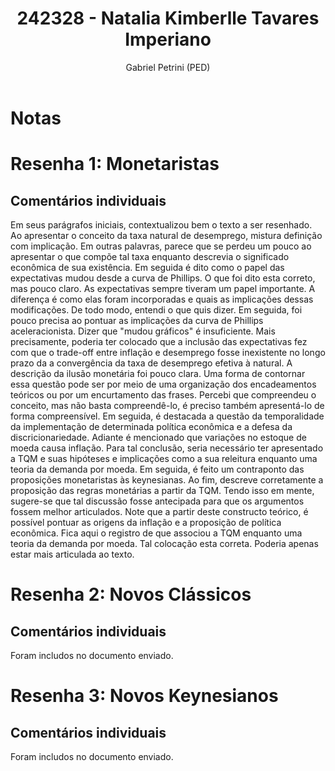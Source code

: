 #+OPTIONS: toc:nil num:nil tags:nil
#+TITLE: 242328 - Natalia Kimberlle Tavares Imperiano
#+AUTHOR: Gabriel Petrini (PED)
#+PROPERTY: RA 242328
#+PROPERTY: NOME "Natalia Kimberlle Tavares Imperiano"
#+INCLUDE_TAGS: private
#+PROPERTY: COLUMNS %TAREFA(Tarefa) %OBJETIVO(Objetivo) %CONCEITOS(Conceito) %ARGUMENTO(Argumento) %DESENVOLVIMENTO(Desenvolvimento) %CLAREZA(Clareza) %NOTA(Nota)
#+PROPERTY: TAREFA_ALL "Resenha 1" "Resenha 2" "Resenha 3" "Resenha 4" "Resenha 5" "Prova" "Seminário"
#+PROPERTY: OBJETIVO_ALL "Atingido totalmente" "Atingido satisfatoriamente" "Atingido parcialmente" "Atingindo minimamente" "Não atingido"
#+PROPERTY: CONCEITOS_ALL "Atingido totalmente" "Atingido satisfatoriamente" "Atingido parcialmente" "Atingindo minimamente" "Não atingido"
#+PROPERTY: ARGUMENTO_ALL "Atingido totalmente" "Atingido satisfatoriamente" "Atingido parcialmente" "Atingindo minimamente" "Não atingido"
#+PROPERTY: DESENVOLVIMENTO_ALL "Atingido totalmente" "Atingido satisfatoriamente" "Atingido parcialmente" "Atingindo minimamente" "Não atingido"
#+PROPERTY: CONCLUSAO_ALL "Atingido totalmente" "Atingido satisfatoriamente" "Atingido parcialmente" "Atingindo minimamente" "Não atingido"
#+PROPERTY: CLAREZA_ALL "Atingido totalmente" "Atingido satisfatoriamente" "Atingido parcialmente" "Atingindo minimamente" "Não atingido"
#+PROPERTY: NOTA_ALL "Atingido totalmente" "Atingido satisfatoriamente" "Atingido parcialmente" "Atingindo minimamente" "Não atingido"


* Notas :private:

  #+BEGIN: columnview :maxlevel 3 :id global
  #+END
* Resenha 1: Monetaristas                                           :private:
  :PROPERTIES:
  :TAREFA:   Resenha 1
  :OBJETIVO: Atingido satisfatoriamente
  :ARGUMENTO: Atingido parcialmente
  :CONCEITOS: Atingido parcialmente
  :DESENVOLVIMENTO: Atingido parcialmente
  :CONCLUSAO: Atingido totalmente
  :CLAREZA:  Atingindo minimamente
  :NOTA:     Atingido parcialmente
  :END:

** Comentários individuais 

Em seus parágrafos iniciais, contextualizou bem o texto a ser resenhado. Ao apresentar o conceito da taxa natural de desemprego,  mistura definição com implicação. Em outras palavras, parece que se perdeu um pouco ao apresentar o que compõe tal taxa enquanto descrevia o significado econômica de sua existência. Em seguida é dito como o papel das expectativas mudou desde a curva de Phillips. O que foi dito esta correto, mas pouco claro. As expectativas sempre tiveram um papel importante. A diferença é como elas foram incorporadas e quais as implicações dessas modificações. De todo modo, entendi o que quis dizer. Em seguida, foi pouco precisa ao pontuar as implicações da curva de Phillips aceleracionista. Dizer que "mudou gráficos" é insuficiente. Mais precisamente, poderia ter colocado que a inclusão das expectativas fez com que o trade-off entre inflação e desemprego fosse inexistente no longo prazo da a convergência da taxa de desemprego efetiva à natural. A descrição da ilusão monetária foi pouco clara. Uma forma de contornar essa questão pode ser por meio de uma organização dos encadeamentos teóricos ou por um encurtamento das frases. Percebi que compreendeu o conceito, mas não basta compreendê-lo, é preciso também apresentá-lo de forma compreensível. Em seguida, é destacada a questão da temporalidade da implementação de determinada política econômica e a defesa da discricionariedade. Adiante é mencionado que variações no estoque de moeda causa inflação. Para tal conclusão, seria necessário ter apresentado a TQM e suas hipóteses e implicações como a sua releitura enquanto uma teoria da demanda por moeda. Em seguida, é feito um contraponto das proposições monetaristas às keynesianas. Ao fim, descreve corretamente a proposição das regras monetárias a partir da TQM. Tendo isso em mente, sugere-se que tal discussão fosse antecipada para que os argumentos fossem melhor articulados. Note que a partir deste constructo teórico, é possível pontuar as origens da inflação e a proposição de política econômica. Fica aqui o registro de que associou a TQM enquanto uma teoria da demanda por moeda. Tal colocação esta correta. Poderia apenas estar mais articulada ao texto.

* Resenha 2: Novos Clássicos                                        :private:
  :PROPERTIES:
  :TAREFA:   Resenha 1
  :OBJETIVO: Atingido totalmente
  :ARGUMENTO: Atingido totalmente
  :CONCEITOS: Atingido parcialmente
  :DESENVOLVIMENTO: Atingido totalmente
  :CONCLUSAO: Atingido satisfatoriamente
  :CLAREZA:  Atingido totalmente
  :NOTA:     Atingido satisfatoriamente
  :END:

** Comentários individuais

   Foram includos no documento enviado.

* Resenha 3: Novos Keynesianos                                        :private:
:PROPERTIES:
:TAREFA:   Resenha 3
:OBJETIVO: Atingido parcialmente
:ARGUMENTO: Atingido satisfatoriamente
:CONCEITOS: Atingido parcialmente
:DESENVOLVIMENTO: Atingido parcialmente
:CONCLUSAO: Atingido parcialmente
:CLAREZA:  Atingido parcialmente
:NOTA:     Atingido parcialmente
:TURNITIN:
:END:

** Comentários individuais

Foram includos no documento enviado.
